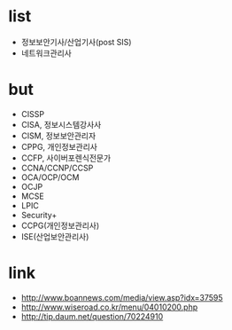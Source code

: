 * list
- 정보보안기사/산업기사(post SIS)
- 네트워크관리사
* but
- CISSP
- CISA, 정보시스템강사사
- CISM, 정보보안관리자
- CPPG, 개인정보관리사
- CCFP, 사이버포렌식전문가
- CCNA/CCNP/CCSP
- OCA/OCP/OCM
- OCJP
- MCSE
- LPIC
- Security+
- CCPG(개인정보관리사)
- ISE(산업보안관리사)
* link
- http://www.boannews.com/media/view.asp?idx=37595
- http://www.wiseroad.co.kr/menu/04010200.php
- http://tip.daum.net/question/70224910

